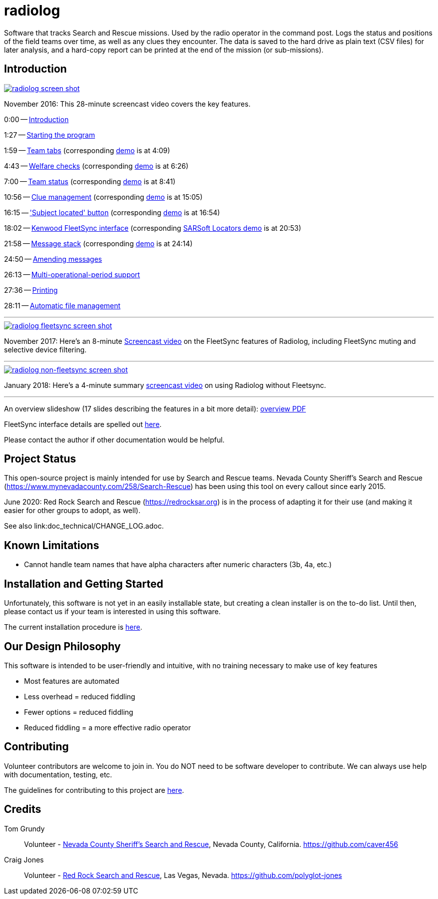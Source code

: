 = radiolog

Software that tracks Search and Rescue missions.
Used by the radio operator in the command post.
Logs the status and positions of the field teams over time, as well as any clues they encounter.
The data is saved to the hard drive as plain text (CSV files) for later analysis, and a hard-copy report can be printed at the end of the mission (or sub-missions).

== Introduction

image::doc/radiolog_screenshot.png[alt="radiolog screen shot",align="center",link="https://www.youtube.com/watch?v=pTk-0i6uYUQ"]

November 2016: This 28-minute screencast video covers the key features.

0:00 -- link:https://www.youtube.com/watch?v=pTk-0i6uYUQ&t=0m0s[Introduction]

1:27 -- link:https://www.youtube.com/watch?v=pTk-0i6uYUQ&t=1m27s[Starting the program]

1:59 -- link:https://www.youtube.com/watch?v=pTk-0i6uYUQ&t=1m59s[Team tabs] (corresponding link:https://www.youtube.com/watch?v=pTk-0i6uYUQ&t=4m9s[demo] is at 4:09)

4:43 -- link:https://www.youtube.com/watch?v=pTk-0i6uYUQ&t=4m43s[Welfare checks] (corresponding link:https://www.youtube.com/watch?v=pTk-0i6uYUQ&t=6m26s[demo] is at 6:26)

7:00 -- link:https://www.youtube.com/watch?v=pTk-0i6uYUQ&t=7m0s[Team status] (corresponding link:https://www.youtube.com/watch?v=pTk-0i6uYUQ&t=8m41s[demo] is at 8:41)

10:56 -- link:https://www.youtube.com/watch?v=pTk-0i6uYUQ&t=10m56s[Clue management] (corresponding link:https://www.youtube.com/watch?v=pTk-0i6uYUQ&t=15m5s[demo] is at 15:05)

16:15 -- link:https://www.youtube.com/watch?v=pTk-0i6uYUQ&t=16m15s['Subject located' button] (corresponding link:https://www.youtube.com/watch?v=pTk-0i6uYUQ&t=16m54s[demo] is at 16:54)

18:02 -- link:https://www.youtube.com/watch?v=pTk-0i6uYUQ&t=18m2s[Kenwood FleetSync interface] (corresponding link:https://www.youtube.com/watch?v=pTk-0i6uYUQ&t=20m53s[SARSoft Locators demo] is at 20:53)

21:58 -- link:https://www.youtube.com/watch?v=pTk-0i6uYUQ&t=21m58s[Message stack] (corresponding link:https://www.youtube.com/watch?v=pTk-0i6uYUQ&t=24m14s[demo] is at 24:14)

24:50 -- link:https://www.youtube.com/watch?v=pTk-0i6uYUQ&t=24m50s[Amending messages]

26:13 -- link:https://www.youtube.com/watch?v=pTk-0i6uYUQ&t=26m13s[Multi-operational-period support]

27:36 -- link:https://www.youtube.com/watch?v=pTk-0i6uYUQ&t=27m36s[Printing]

28:11 -- link:https://www.youtube.com/watch?v=pTk-0i6uYUQ&t=28m11s[Automatic file management]

---

image::doc/radiolog_fleetsync_screenshot.png[alt="radiolog fleetsync screen shot",align="center",link="https://youtu.be/Q786OtFgZDc"]

November 2017: Here's an 8-minute link:https://youtu.be/Q786OtFgZDc[Screencast video] on the FleetSync features of Radiolog, including FleetSync muting and selective device filtering.

---

image::doc/radiolog_non_fs_video2.png[alt="radiolog non-fleetsync screen shot",align="center",link="https://youtu.be/J_sFsYn4sbY"]

January 2018: Here's a 4-minute summary link:https://youtu.be/J_sFsYn4sbY[screencast video] on using Radiolog without Fleetsync.

---

An overview slideshow (17 slides describing the features in a bit more detail): link:/doc/radiolog_overview.pdf[overview PDF]

FleetSync interface details are spelled out link:/doc/radiolog_fleetsync_details.pdf[here].

Please contact the author if other documentation would be helpful.

== Project Status

This open-source project is mainly intended for use by Search and Rescue teams.
Nevada County Sheriff's Search and Rescue (https://www.mynevadacounty.com/258/Search-Rescue) has been using this tool on every callout since early 2015.

June 2020: Red Rock Search and Rescue (https://redrocksar.org) is in the process of adapting it for their use (and making it easier for other groups to adopt, as well).

See also link:doc_technical/CHANGE_LOG.adoc.

== Known Limitations

* Cannot handle team names that have alpha characters after numeric characters (3b, 4a, etc.)

== Installation and Getting Started

Unfortunately, this software is not yet in an easily installable state, but creating a clean installer is on the to-do list.  
Until then, please contact us if your team is interested in using this software.

The current installation procedure is link:doc/INSTALL.adoc[here].

== Our Design Philosophy

This software is intended to be user-friendly and intuitive, with no training necessary to make use of key features

- Most features are automated
- Less overhead = reduced fiddling
- Fewer options = reduced fiddling
- Reduced fiddling = a more effective radio operator

== Contributing

Volunteer contributors are welcome to join in.
You do NOT need to be software developer to contribute.
We can always use help with documentation, testing, etc.

The guidelines for contributing to this project are link:doc_technical/CONTRIBUTING.adoc[here].

== Credits

Tom Grundy:: Volunteer - link:https://www.mynevadacounty.com/258/Search-Rescue[Nevada County Sheriff's Search and Rescue], Nevada County, California. https://github.com/caver456

Craig Jones:: Volunteer - link:https://redrocksar.org[Red Rock Search and Rescue], Las Vegas, Nevada. https://github.com/polyglot-jones


